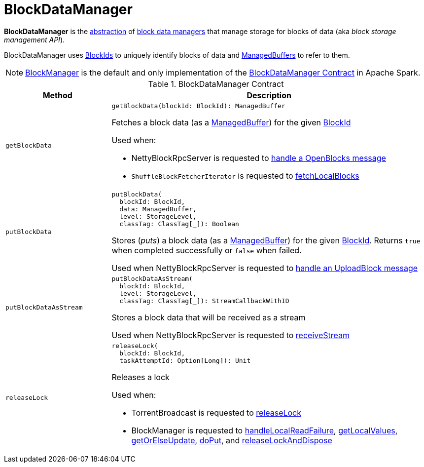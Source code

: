 = BlockDataManager

*BlockDataManager* is the <<contract, abstraction>> of <<implementations, block data managers>> that manage storage for blocks of data (aka _block storage management API_).

BlockDataManager uses <<spark-BlockId.adoc#, BlockIds>> to uniquely identify blocks of data and <<spark-ManagedBuffer.adoc#, ManagedBuffers>> to refer to them.

[[implementations]]
NOTE: <<BlockManager.adoc#, BlockManager>> is the default and only implementation of the <<contract, BlockDataManager Contract>> in Apache Spark.

[[contract]]
.BlockDataManager Contract
[cols="1m,3",options="header",width="100%"]
|===
| Method
| Description

| getBlockData
a| [[getBlockData]]

[source, scala]
----
getBlockData(blockId: BlockId): ManagedBuffer
----

Fetches a block data (as a <<spark-ManagedBuffer.adoc#, ManagedBuffer>>) for the given <<spark-BlockId.adoc#, BlockId>>

Used when:

* NettyBlockRpcServer is requested to xref:core:NettyBlockRpcServer.adoc#receive-OpenBlocks[handle a OpenBlocks message]

* `ShuffleBlockFetcherIterator` is requested to xref:storage:ShuffleBlockFetcherIterator.adoc#fetchLocalBlocks[fetchLocalBlocks]

| putBlockData
a| [[putBlockData]]

[source, scala]
----
putBlockData(
  blockId: BlockId,
  data: ManagedBuffer,
  level: StorageLevel,
  classTag: ClassTag[_]): Boolean
----

Stores (_puts_) a block data (as a <<spark-ManagedBuffer.adoc#, ManagedBuffer>>) for the given <<spark-BlockId.adoc#, BlockId>>. Returns `true` when completed successfully or `false` when failed.

Used when NettyBlockRpcServer is requested to xref:core:NettyBlockRpcServer.adoc#receive-UploadBlock[handle an UploadBlock message]

| putBlockDataAsStream
a| [[putBlockDataAsStream]]

[source, scala]
----
putBlockDataAsStream(
  blockId: BlockId,
  level: StorageLevel,
  classTag: ClassTag[_]): StreamCallbackWithID
----

Stores a block data that will be received as a stream

Used when NettyBlockRpcServer is requested to xref:core:NettyBlockRpcServer.adoc#receiveStream[receiveStream]

| releaseLock
a| [[releaseLock]]

[source, scala]
----
releaseLock(
  blockId: BlockId,
  taskAttemptId: Option[Long]): Unit
----

Releases a lock

Used when:

* TorrentBroadcast is requested to xref:core:TorrentBroadcast.adoc#releaseLock[releaseLock]

* BlockManager is requested to <<BlockManager.adoc#handleLocalReadFailure, handleLocalReadFailure>>, <<BlockManager.adoc#getLocalValues, getLocalValues>>, <<BlockManager.adoc#getOrElseUpdate, getOrElseUpdate>>, <<BlockManager.adoc#doPut, doPut>>, and <<BlockManager.adoc#releaseLockAndDispose, releaseLockAndDispose>>

|===
